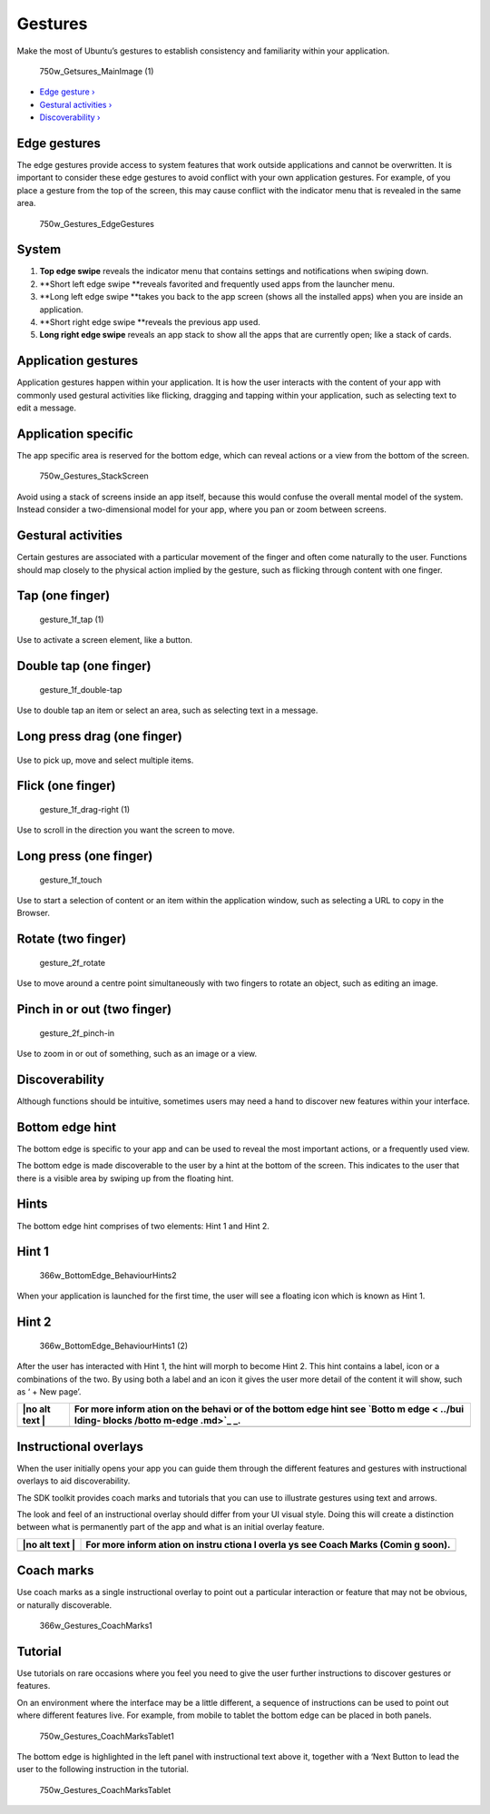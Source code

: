 Gestures
========

Make the most of Ubuntu’s gestures to establish consistency and
familiarity within your application.

.. figure:: https://assets.ubuntu.com/v1/b5eb0c4c-750w_Getsures_MainImage-1.png
   :alt: 750w\_Getsures\_MainImage (1)

   750w\_Getsures\_MainImage (1)

-  `Edge gesture › <#edge-gestures>`__

-  `Gestural activities › <#gestural-activities>`__

-  `Discoverability › <#discoverability>`__

Edge gestures
-------------

The edge gestures provide access to system features that work outside
applications and cannot be overwritten. It is important to consider
these edge gestures to avoid conflict with your own application
gestures. For example, of you place a gesture from the top of the
screen, this may cause conflict with the indicator menu that is revealed
in the same area.

.. figure:: https://assets.ubuntu.com/v1/8739b3a4-750w_Gestures_EdgeGestures.png
   :alt: 750w\_Gestures\_EdgeGestures

   750w\_Gestures\_EdgeGestures

System
------

1. **Top edge swipe** reveals the indicator menu that contains settings
   and notifications when swiping down.

2. **Short left edge swipe **\ reveals favorited and frequently used
   apps from the launcher menu.

3. **Long left edge swipe **\ takes you back to the app screen (shows
   all the installed apps) when you are inside an application.

4. **Short right edge swipe **\ reveals the previous app used.

5. **Long right edge swipe** reveals an app stack to show all the apps
   that are currently open; like a stack of cards.

Application gestures
--------------------

Application gestures happen within your application. It is how the user
interacts with the content of your app with commonly used gestural
activities like flicking, dragging and tapping within your application,
such as selecting text to edit a message.

Application specific
--------------------

The app specific area is reserved for the bottom edge, which can reveal
actions or a view from the bottom of the screen.

.. figure:: https://assets.ubuntu.com/v1/ca82b5f7-750w_Gestures_StackScreen.png
   :alt: 750w\_Gestures\_StackScreen

   750w\_Gestures\_StackScreen

Avoid using a stack of screens inside an app itself, because this would
confuse the overall mental model of the system. Instead consider a
two-dimensional model for your app, where you pan or zoom between
screens.

Gestural activities
-------------------

Certain gestures are associated with a particular movement of the finger
and often come naturally to the user. Functions should map closely to
the physical action implied by the gesture, such as flicking through
content with one finger.

Tap (one finger)
----------------

.. figure:: https://assets.ubuntu.com/v1/30dd55e1-gesture_1f_tap-1.png
   :alt: gesture\_1f\_tap (1)

   gesture\_1f\_tap (1)

Use to activate a screen element, like a button.

Double tap (one finger)
-----------------------

.. figure:: https://assets.ubuntu.com/v1/ac2edefd-gesture_1f_double-tap.png
   :alt: gesture\_1f\_double-tap

   gesture\_1f\_double-tap

Use to double tap an item or select an area, such as selecting text in a
message.

Long press drag (one finger)
----------------------------

.. figure:: https://assets.ubuntu.com/v1/d72ccece-gesture_1f_swipe-right.png
   :alt: 

Use to pick up, move and select multiple items.

Flick (one finger)
------------------

.. figure:: https://assets.ubuntu.com/v1/5934dbfa-gesture_1f_drag-right-1.png
   :alt: gesture\_1f\_drag-right (1)

   gesture\_1f\_drag-right (1)

Use to scroll in the direction you want the screen to move.

Long press (one finger)
-----------------------

.. figure:: https://assets.ubuntu.com/v1/f4bb4e3b-gesture_1f_touch.png
   :alt: gesture\_1f\_touch

   gesture\_1f\_touch

Use to start a selection of content or an item within the application
window, such as selecting a URL to copy in the Browser.

Rotate (two finger)
-------------------

.. figure:: https://assets.ubuntu.com/v1/a7cc3136-gesture_2f_rotate.png
   :alt: gesture\_2f\_rotate

   gesture\_2f\_rotate

Use to move around a centre point simultaneously with two fingers to
rotate an object, such as editing an image.

Pinch in or out (two finger)
----------------------------

.. figure:: https://assets.ubuntu.com/v1/f87d1a6d-gesture_2f_pinch-in.png
   :alt: gesture\_2f\_pinch-in

   gesture\_2f\_pinch-in

Use to zoom in or out of something, such as an image or a view.

Discoverability
---------------

Although functions should be intuitive, sometimes users may need a hand
to discover new features within your interface.

Bottom edge hint
----------------

The bottom edge is specific to your app and can be used to reveal the
most important actions, or a frequently used view.

The bottom edge is made discoverable to the user by a hint at the bottom
of the screen. This indicates to the user that there is a visible area
by swiping up from the floating hint.

Hints
-----

The bottom edge hint comprises of two elements: Hint 1 and Hint 2.

Hint 1
------

.. figure:: https://assets.ubuntu.com/v1/9f1dbb3b-366w_BottomEdge_BehaviourHints2.png
   :alt: 366w\_BottomEdge\_BehaviourHints2

   366w\_BottomEdge\_BehaviourHints2

When your application is launched for the first time, the user will see
a floating icon which is known as Hint 1.

Hint 2
------

.. figure:: https://assets.ubuntu.com/v1/fab43755-366w_BottomEdge_BehaviourHints1-2.png
   :alt: 366w\_BottomEdge\_BehaviourHints1 (2)

   366w\_BottomEdge\_BehaviourHints1 (2)

After the user has interacted with Hint 1, the hint will morph to become
Hint 2. This hint contains a label, icon or a combinations of the two.
By using both a label and an icon it gives the user more detail of the
content it will show, such as ‘ + New page’.

+------+--------+
| |no  | For    |
| alt  | more   |
| text | inform |
| |    | ation  |
|      | on the |
|      | behavi |
|      | or     |
|      | of the |
|      | bottom |
|      | edge   |
|      | hint   |
|      | see    |
|      | `Botto |
|      | m      |
|      | edge < |
|      | ../bui |
|      | lding- |
|      | blocks |
|      | /botto |
|      | m-edge |
|      | .md>`_ |
|      | _.     |
+======+========+
+------+--------+

Instructional overlays
----------------------

When the user initially opens your app you can guide them through the
different features and gestures with instructional overlays to aid
discoverability.

The SDK toolkit provides coach marks and tutorials that you can use to
illustrate gestures using text and arrows.

The look and feel of an instructional overlay should differ from your UI
visual style. Doing this will create a distinction between what is
permanently part of the app and what is an initial overlay feature.

+------+--------+
| |no  | For    |
| alt  | more   |
| text | inform |
| |    | ation  |
|      | on     |
|      | instru |
|      | ctiona |
|      | l      |
|      | overla |
|      | ys     |
|      | see    |
|      | Coach  |
|      | Marks  |
|      | (Comin |
|      | g      |
|      | soon). |
+======+========+
+------+--------+

Coach marks
-----------

Use coach marks as a single instructional overlay to point out a
particular interaction or feature that may not be obvious, or naturally
discoverable.

.. figure:: https://assets.ubuntu.com/v1/4f896bc6-366w_Gestures_CoachMarks1.png
   :alt: 366w\_Gestures\_CoachMarks1

   366w\_Gestures\_CoachMarks1

Tutorial
--------

Use tutorials on rare occasions where you feel you need to give the user
further instructions to discover gestures or features.

On an environment where the interface may be a little different, a
sequence of instructions can be used to point out where different
features live. For example, from mobile to tablet the bottom edge can be
placed in both panels.

.. figure:: https://assets.ubuntu.com/v1/294a8035-750w_Gestures_CoachMarksTablet1.png
   :alt: 750w\_Gestures\_CoachMarksTablet1

   750w\_Gestures\_CoachMarksTablet1

The bottom edge is highlighted in the left panel with instructional text
above it, together with a ‘Next Button to lead the user to the following
instruction in the tutorial.

.. figure:: https://assets.ubuntu.com/v1/9f9c1af3-750w_Gestures_CoachMarksTablet.png
   :alt: 750w\_Gestures\_CoachMarksTablet

   750w\_Gestures\_CoachMarksTablet

.. |no alt text| image:: https://assets.ubuntu.com/v1/75f60d24-link_external.png
.. |no alt text| image:: https://assets.ubuntu.com/v1/e9f11635-information-link.png

